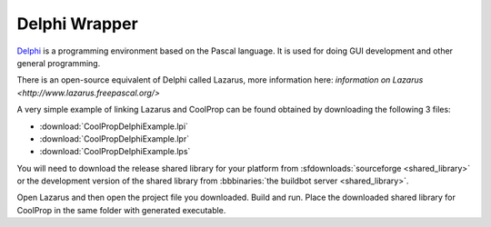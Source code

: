 
.. _Delphi:

**************
Delphi Wrapper
**************

`Delphi <http://www.embarcadero.com/products/delphi>`_ is a programming environment based on the Pascal language.  It is used for doing GUI development and other general programming.

There is an open-source equivalent of Delphi called Lazarus, more information here: `information on Lazarus <http://www.lazarus.freepascal.org/>`

A very simple example of linking Lazarus and CoolProp can be found obtained by downloading the following 3 files: 

* :download:`CoolPropDelphiExample.lpi`
* :download:`CoolPropDelphiExample.lpr`
* :download:`CoolPropDelphiExample.lps`

You will need to download the release shared library for your platform from :sfdownloads:`sourceforge <shared_library>` or the development version of the shared library from :bbbinaries:`the buildbot server <shared_library>`.  

Open Lazarus and then open the project file you downloaded.  Build and run. Place the downloaded shared library for CoolProp in the same folder with generated executable.